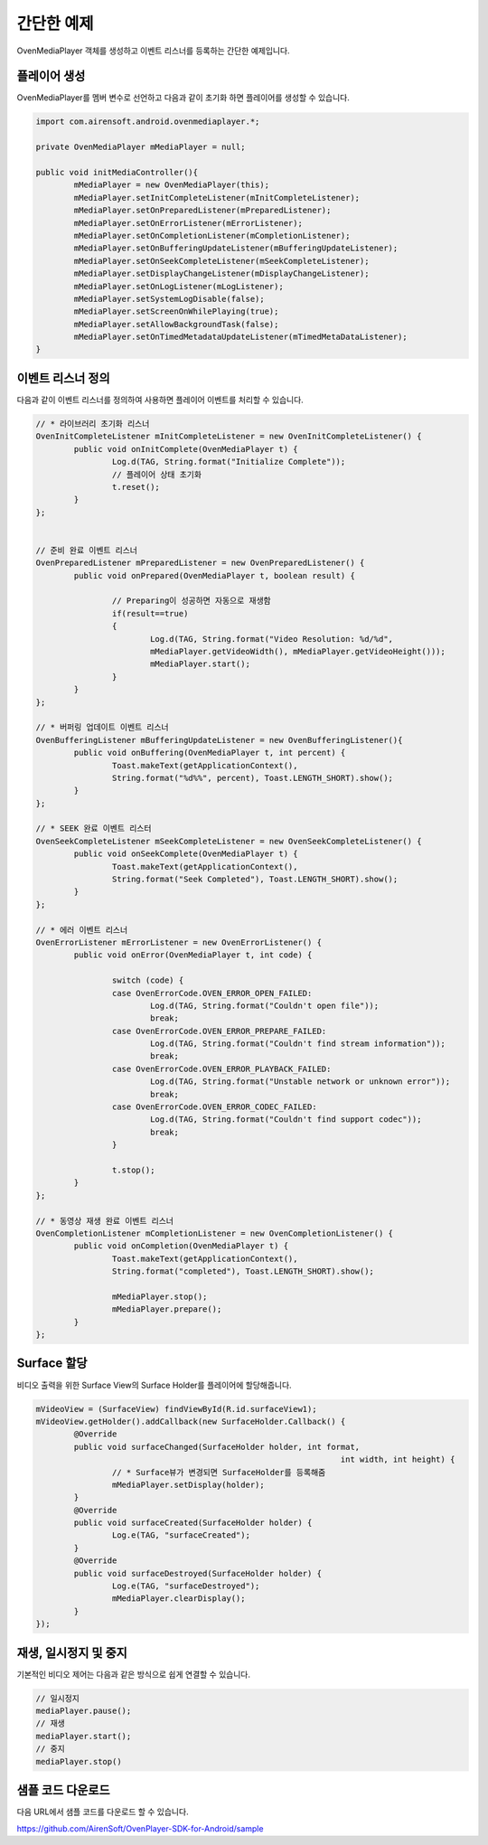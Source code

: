 .. raw:: pdf

   PageBreak

.. _start:

======================================================
간단한 예제
======================================================

OvenMediaPlayer 객체를 생성하고 이벤트 리스너를 등록하는 간단한 예제입니다.

플레이어 생성
------------------------------------------------------
OvenMediaPlayer를 멤버 변수로 선언하고 다음과 같이 초기화 하면 플레이어를 생성할 수 있습니다.

.. code-block:: java

	import com.airensoft.android.ovenmediaplayer.*;

	private OvenMediaPlayer mMediaPlayer = null;

	public void initMediaController(){ 
		mMediaPlayer = new OvenMediaPlayer(this);
		mMediaPlayer.setInitCompleteListener(mInitCompleteListener);
		mMediaPlayer.setOnPreparedListener(mPreparedListener);
		mMediaPlayer.setOnErrorListener(mErrorListener);
		mMediaPlayer.setOnCompletionListener(mCompletionListener);
		mMediaPlayer.setOnBufferingUpdateListener(mBufferingUpdateListener);
		mMediaPlayer.setOnSeekCompleteListener(mSeekCompleteListener);
		mMediaPlayer.setDisplayChangeListener(mDisplayChangeListener);
		mMediaPlayer.setOnLogListener(mLogListener);
		mMediaPlayer.setSystemLogDisable(false);
		mMediaPlayer.setScreenOnWhilePlaying(true);
		mMediaPlayer.setAllowBackgroundTask(false);
		mMediaPlayer.setOnTimedMetadataUpdateListener(mTimedMetaDataListener);
	}

이벤트 리스너 정의
------------------------------------------------------
다음과 같이 이벤트 리스너를 정의하여 사용하면 플레이어 이벤트를 처리할 수 있습니다.

.. code-block:: java

	// * 라이브러리 초기화 리스너
	OvenInitCompleteListener mInitCompleteListener = new OvenInitCompleteListener() {
		public void onInitComplete(OvenMediaPlayer t) {
			Log.d(TAG, String.format("Initialize Complete"));				
			// 플레이어 상태 초기화
			t.reset();
		}
	};

	
	// 준비 완료 이벤트 리스너
	OvenPreparedListener mPreparedListener = new OvenPreparedListener() {
		public void onPrepared(OvenMediaPlayer t, boolean result) {
		
			// Preparing이 성공하면 자동으로 재생함
			if(result==true)
			{
				Log.d(TAG, String.format("Video Resolution: %d/%d", 
				mMediaPlayer.getVideoWidth(), mMediaPlayer.getVideoHeight()));
				mMediaPlayer.start();
			}
		}
	};

	// * 버퍼링 업데이트 이벤트 리스너
	OvenBufferingListener mBufferingUpdateListener = new OvenBufferingListener(){
		public void onBuffering(OvenMediaPlayer t, int percent) {
			Toast.makeText(getApplicationContext(), 
			String.format("%d%%", percent), Toast.LENGTH_SHORT).show();
		}
	};

	// * SEEK 완료 이벤트 리스터
	OvenSeekCompleteListener mSeekCompleteListener = new OvenSeekCompleteListener() {
		public void onSeekComplete(OvenMediaPlayer t) {
			Toast.makeText(getApplicationContext(), 
			String.format("Seek Completed"), Toast.LENGTH_SHORT).show();
		}
	};
	
	// * 에러 이벤트 리스너
	OvenErrorListener mErrorListener = new OvenErrorListener() {
		public void onError(OvenMediaPlayer t, int code) {

			switch (code) {
			case OvenErrorCode.OVEN_ERROR_OPEN_FAILED:
				Log.d(TAG, String.format("Couldn't open file"));
				break;
			case OvenErrorCode.OVEN_ERROR_PREPARE_FAILED:
				Log.d(TAG, String.format("Couldn't find stream information"));
				break;
			case OvenErrorCode.OVEN_ERROR_PLAYBACK_FAILED:
				Log.d(TAG, String.format("Unstable network or unknown error"));
				break;
			case OvenErrorCode.OVEN_ERROR_CODEC_FAILED:
				Log.d(TAG, String.format("Couldn't find support codec"));
				break;
			}

			t.stop();
		}
	};
	
	// * 동영상 재생 완료 이벤트 리스너
	OvenCompletionListener mCompletionListener = new OvenCompletionListener() {
		public void onCompletion(OvenMediaPlayer t) {
			Toast.makeText(getApplicationContext(),	
			String.format("completed"), Toast.LENGTH_SHORT).show();
			
			mMediaPlayer.stop();
			mMediaPlayer.prepare();
		}
	};


Surface 할당
------------------------------------------------------
비디오 출력을 위한 Surface View의 Surface Holder를 플레이어에 할당해줍니다.

.. code-block:: java

	mVideoView = (SurfaceView) findViewById(R.id.surfaceView1);
	mVideoView.getHolder().addCallback(new SurfaceHolder.Callback() {
		@Override
		public void surfaceChanged(SurfaceHolder holder, int format, 
									int width, int height) {
			// * Surface뷰가 변경되면 SurfaceHolder를 등록해줌			
			mMediaPlayer.setDisplay(holder);
		}
		@Override
		public void surfaceCreated(SurfaceHolder holder) {
			Log.e(TAG, "surfaceCreated");
		}
		@Override
		public void surfaceDestroyed(SurfaceHolder holder) {
			Log.e(TAG, "surfaceDestroyed");
			mMediaPlayer.clearDisplay();
		}
	});


재생, 일시정지 및 중지
------------------------------------------------------
기본적인 비디오 제어는 다음과 같은 방식으로 쉽게 연결할 수 있습니다.

.. code-block:: java

	// 일시정지
	mediaPlayer.pause();
	// 재생
	mediaPlayer.start();
	// 중지
	mediaPlayer.stop()

샘플 코드 다운로드
------------------------------------------------------
다음 URL에서 샘플 코드를 다운로드 할 수 있습니다.

https://github.com/AirenSoft/OvenPlayer-SDK-for-Android/sample
